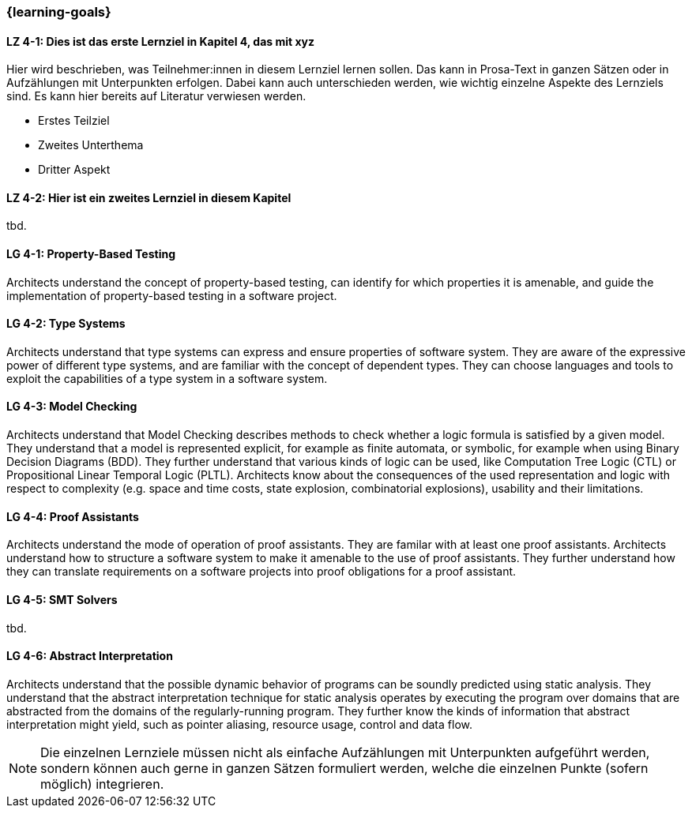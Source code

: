 === {learning-goals}

// tag::DE[]
[[LZ-4-1]]
==== LZ 4-1: Dies ist das erste Lernziel in Kapitel 4, das mit xyz

Hier wird beschrieben, was Teilnehmer:innen in diesem Lernziel lernen sollen. Das kann in Prosa-Text
in ganzen Sätzen oder in Aufzählungen mit Unterpunkten erfolgen. Dabei kann auch unterschieden werden,
wie wichtig einzelne Aspekte des Lernziels sind. Es kann hier bereits auf Literatur verwiesen werden.

* Erstes Teilziel
* Zweites Unterthema
* Dritter Aspekt

[[LZ-4-2]]
==== LZ 4-2: Hier ist ein zweites Lernziel in diesem Kapitel
tbd.

// end::DE[]

// tag::EN[]
[[LG-4-1]]
==== LG 4-1: Property-Based Testing

Architects understand the concept of property-based testing, can
identify for which properties it is amenable, and guide the
implementation of property-based testing in a software project.


[[LG-4-2]]
==== LG 4-2: Type Systems

Architects understand that type systems can express and ensure properties of
software system.  They are aware of the expressive power of different
type systems, and are familiar with the concept of dependent types.
They can choose languages and tools to exploit the capabilities of a
type system in a software system.

[[LG-4-3]]
==== LG 4-3: Model Checking

Architects understand that Model Checking describes methods to check whether a
logic formula is satisfied by a given model. They understand that a model is
represented explicit, for example as finite automata, or symbolic, for example
when using Binary Decision Diagrams (BDD). They further understand that various
kinds of logic can be used, like Computation Tree Logic (CTL) or  Propositional
Linear Temporal Logic (PLTL). Architects know about the consequences of the
used representation and logic with respect to complexity (e.g. space and time
costs, state explosion, combinatorial explosions), usability and their
limitations.

[[LG-4-4]]
==== LG 4-4: Proof Assistants

Architects understand the mode of operation of proof assistants.  They
are familar with at least one proof assistants.  Architects understand
how to structure a software system to make it amenable to the use of
proof assistants.  They further understand how they can
translate requirements on a software projects into proof obligations
for a proof assistant.

[[LG-4-5]]
==== LG 4-5: SMT Solvers
tbd.

[[LG-4-6]]
==== LG 4-6: Abstract Interpretation

Architects understand that the possible dynamic behavior of programs
can be soundly predicted using static analysis.  They understand
that the abstract interpretation technique for static analysis
operates by executing the program over domains that are abstracted
from the domains of the regularly-running program.  They further know
the kinds of information that abstract interpretation might yield,
such as pointer aliasing, resource usage, control and data flow.

// end::EN[]

[NOTE]
====
Die einzelnen Lernziele müssen nicht als einfache Aufzählungen mit Unterpunkten aufgeführt werden, sondern können auch gerne in ganzen Sätzen formuliert werden, welche die einzelnen Punkte (sofern möglich) integrieren.
====
